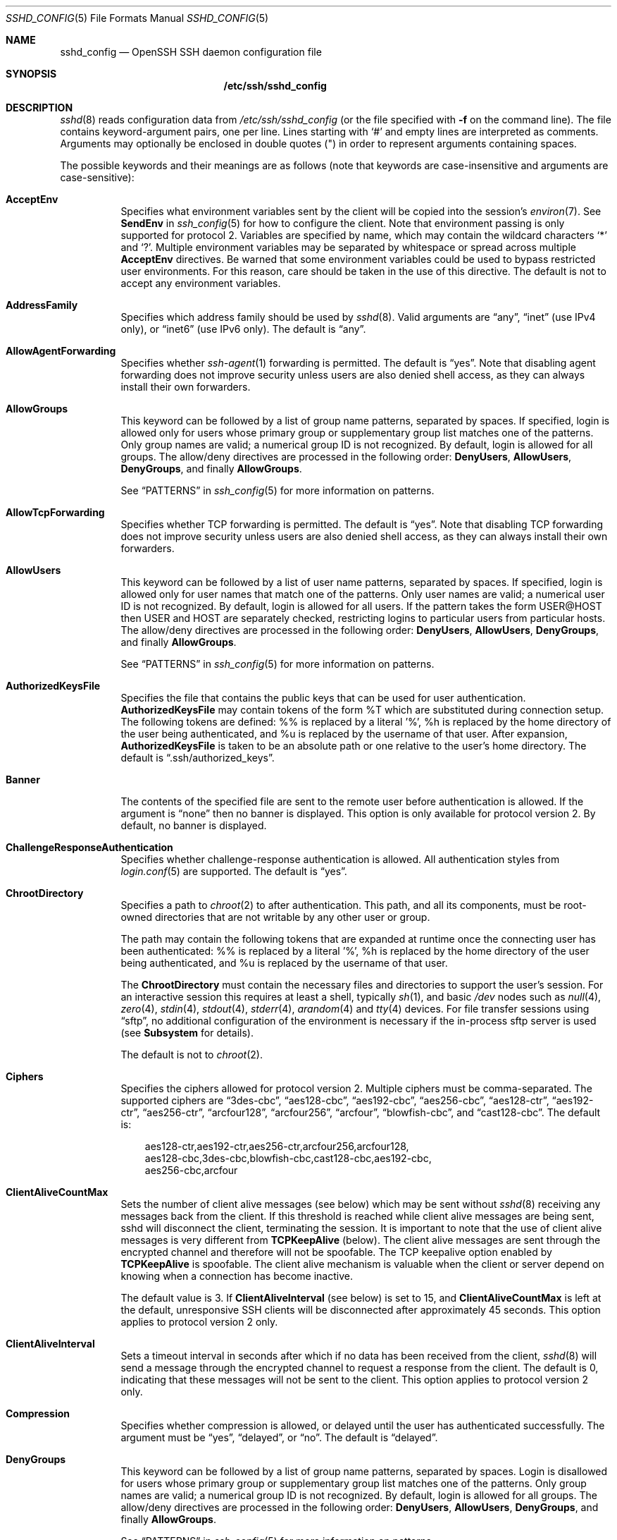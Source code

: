 .\"  -*- nroff -*-
.\"
.\" Author: Tatu Ylonen <ylo@cs.hut.fi>
.\" Copyright (c) 1995 Tatu Ylonen <ylo@cs.hut.fi>, Espoo, Finland
.\"                    All rights reserved
.\"
.\" As far as I am concerned, the code I have written for this software
.\" can be used freely for any purpose.  Any derived versions of this
.\" software must be clearly marked as such, and if the derived work is
.\" incompatible with the protocol description in the RFC file, it must be
.\" called by a name other than "ssh" or "Secure Shell".
.\"
.\" Copyright (c) 1999,2000 Markus Friedl.  All rights reserved.
.\" Copyright (c) 1999 Aaron Campbell.  All rights reserved.
.\" Copyright (c) 1999 Theo de Raadt.  All rights reserved.
.\"
.\" Redistribution and use in source and binary forms, with or without
.\" modification, are permitted provided that the following conditions
.\" are met:
.\" 1. Redistributions of source code must retain the above copyright
.\"    notice, this list of conditions and the following disclaimer.
.\" 2. Redistributions in binary form must reproduce the above copyright
.\"    notice, this list of conditions and the following disclaimer in the
.\"    documentation and/or other materials provided with the distribution.
.\"
.\" THIS SOFTWARE IS PROVIDED BY THE AUTHOR ``AS IS'' AND ANY EXPRESS OR
.\" IMPLIED WARRANTIES, INCLUDING, BUT NOT LIMITED TO, THE IMPLIED WARRANTIES
.\" OF MERCHANTABILITY AND FITNESS FOR A PARTICULAR PURPOSE ARE DISCLAIMED.
.\" IN NO EVENT SHALL THE AUTHOR BE LIABLE FOR ANY DIRECT, INDIRECT,
.\" INCIDENTAL, SPECIAL, EXEMPLARY, OR CONSEQUENTIAL DAMAGES (INCLUDING, BUT
.\" NOT LIMITED TO, PROCUREMENT OF SUBSTITUTE GOODS OR SERVICES; LOSS OF USE,
.\" DATA, OR PROFITS; OR BUSINESS INTERRUPTION) HOWEVER CAUSED AND ON ANY
.\" THEORY OF LIABILITY, WHETHER IN CONTRACT, STRICT LIABILITY, OR TORT
.\" (INCLUDING NEGLIGENCE OR OTHERWISE) ARISING IN ANY WAY OUT OF THE USE OF
.\" THIS SOFTWARE, EVEN IF ADVISED OF THE POSSIBILITY OF SUCH DAMAGE.
.\"
.\" $OpenBSD: sshd_config.5,v 1.103 2009/04/13 19:07:44 stevesk Exp $
.Dd $Mdocdate: April 13 2009 $
.Dt SSHD_CONFIG 5
.Os
.Sh NAME
.Nm sshd_config
.Nd OpenSSH SSH daemon configuration file
.Sh SYNOPSIS
.Nm /etc/ssh/sshd_config
.Sh DESCRIPTION
.Xr sshd 8
reads configuration data from
.Pa /etc/ssh/sshd_config
(or the file specified with
.Fl f
on the command line).
The file contains keyword-argument pairs, one per line.
Lines starting with
.Ql #
and empty lines are interpreted as comments.
Arguments may optionally be enclosed in double quotes
.Pq \&"
in order to represent arguments containing spaces.
.Pp
The possible
keywords and their meanings are as follows (note that
keywords are case-insensitive and arguments are case-sensitive):
.Bl -tag -width Ds
.It Cm AcceptEnv
Specifies what environment variables sent by the client will be copied into
the session's
.Xr environ 7 .
See
.Cm SendEnv
in
.Xr ssh_config 5
for how to configure the client.
Note that environment passing is only supported for protocol 2.
Variables are specified by name, which may contain the wildcard characters
.Ql *
and
.Ql \&? .
Multiple environment variables may be separated by whitespace or spread
across multiple
.Cm AcceptEnv
directives.
Be warned that some environment variables could be used to bypass restricted
user environments.
For this reason, care should be taken in the use of this directive.
The default is not to accept any environment variables.
.It Cm AddressFamily
Specifies which address family should be used by
.Xr sshd 8 .
Valid arguments are
.Dq any ,
.Dq inet
(use IPv4 only), or
.Dq inet6
(use IPv6 only).
The default is
.Dq any .
.It Cm AllowAgentForwarding
Specifies whether
.Xr ssh-agent 1
forwarding is permitted.
The default is
.Dq yes .
Note that disabling agent forwarding does not improve security
unless users are also denied shell access, as they can always install
their own forwarders.
.It Cm AllowGroups
This keyword can be followed by a list of group name patterns, separated
by spaces.
If specified, login is allowed only for users whose primary
group or supplementary group list matches one of the patterns.
Only group names are valid; a numerical group ID is not recognized.
By default, login is allowed for all groups.
The allow/deny directives are processed in the following order:
.Cm DenyUsers ,
.Cm AllowUsers ,
.Cm DenyGroups ,
and finally
.Cm AllowGroups .
.Pp
See
.Sx PATTERNS
in
.Xr ssh_config 5
for more information on patterns.
.It Cm AllowTcpForwarding
Specifies whether TCP forwarding is permitted.
The default is
.Dq yes .
Note that disabling TCP forwarding does not improve security unless
users are also denied shell access, as they can always install their
own forwarders.
.It Cm AllowUsers
This keyword can be followed by a list of user name patterns, separated
by spaces.
If specified, login is allowed only for user names that
match one of the patterns.
Only user names are valid; a numerical user ID is not recognized.
By default, login is allowed for all users.
If the pattern takes the form USER@HOST then USER and HOST
are separately checked, restricting logins to particular
users from particular hosts.
The allow/deny directives are processed in the following order:
.Cm DenyUsers ,
.Cm AllowUsers ,
.Cm DenyGroups ,
and finally
.Cm AllowGroups .
.Pp
See
.Sx PATTERNS
in
.Xr ssh_config 5
for more information on patterns.
.It Cm AuthorizedKeysFile
Specifies the file that contains the public keys that can be used
for user authentication.
.Cm AuthorizedKeysFile
may contain tokens of the form %T which are substituted during connection
setup.
The following tokens are defined: %% is replaced by a literal '%',
%h is replaced by the home directory of the user being authenticated, and
%u is replaced by the username of that user.
After expansion,
.Cm AuthorizedKeysFile
is taken to be an absolute path or one relative to the user's home
directory.
The default is
.Dq .ssh/authorized_keys .
.It Cm Banner
The contents of the specified file are sent to the remote user before
authentication is allowed.
If the argument is
.Dq none
then no banner is displayed.
This option is only available for protocol version 2.
By default, no banner is displayed.
.It Cm ChallengeResponseAuthentication
Specifies whether challenge-response authentication is allowed.
All authentication styles from
.Xr login.conf 5
are supported.
The default is
.Dq yes .
.It Cm ChrootDirectory
Specifies a path to
.Xr chroot 2
to after authentication.
This path, and all its components, must be root-owned directories that are
not writable by any other user or group.
.Pp
The path may contain the following tokens that are expanded at runtime once
the connecting user has been authenticated: %% is replaced by a literal '%',
%h is replaced by the home directory of the user being authenticated, and
%u is replaced by the username of that user.
.Pp
The
.Cm ChrootDirectory
must contain the necessary files and directories to support the
user's session.
For an interactive session this requires at least a shell, typically
.Xr sh 1 ,
and basic
.Pa /dev
nodes such as
.Xr null 4 ,
.Xr zero 4 ,
.Xr stdin 4 ,
.Xr stdout 4 ,
.Xr stderr 4 ,
.Xr arandom 4
and
.Xr tty 4
devices.
For file transfer sessions using
.Dq sftp ,
no additional configuration of the environment is necessary if the
in-process sftp server is used (see
.Cm Subsystem
for details).
.Pp
The default is not to
.Xr chroot 2 .
.It Cm Ciphers
Specifies the ciphers allowed for protocol version 2.
Multiple ciphers must be comma-separated.
The supported ciphers are
.Dq 3des-cbc ,
.Dq aes128-cbc ,
.Dq aes192-cbc ,
.Dq aes256-cbc ,
.Dq aes128-ctr ,
.Dq aes192-ctr ,
.Dq aes256-ctr ,
.Dq arcfour128 ,
.Dq arcfour256 ,
.Dq arcfour ,
.Dq blowfish-cbc ,
and
.Dq cast128-cbc .
The default is:
.Bd -literal -offset 3n
aes128-ctr,aes192-ctr,aes256-ctr,arcfour256,arcfour128,
aes128-cbc,3des-cbc,blowfish-cbc,cast128-cbc,aes192-cbc,
aes256-cbc,arcfour
.Ed
.It Cm ClientAliveCountMax
Sets the number of client alive messages (see below) which may be
sent without
.Xr sshd 8
receiving any messages back from the client.
If this threshold is reached while client alive messages are being sent,
sshd will disconnect the client, terminating the session.
It is important to note that the use of client alive messages is very
different from
.Cm TCPKeepAlive
(below).
The client alive messages are sent through the encrypted channel
and therefore will not be spoofable.
The TCP keepalive option enabled by
.Cm TCPKeepAlive
is spoofable.
The client alive mechanism is valuable when the client or
server depend on knowing when a connection has become inactive.
.Pp
The default value is 3.
If
.Cm ClientAliveInterval
(see below) is set to 15, and
.Cm ClientAliveCountMax
is left at the default, unresponsive SSH clients
will be disconnected after approximately 45 seconds.
This option applies to protocol version 2 only.
.It Cm ClientAliveInterval
Sets a timeout interval in seconds after which if no data has been received
from the client,
.Xr sshd 8
will send a message through the encrypted
channel to request a response from the client.
The default
is 0, indicating that these messages will not be sent to the client.
This option applies to protocol version 2 only.
.It Cm Compression
Specifies whether compression is allowed, or delayed until
the user has authenticated successfully.
The argument must be
.Dq yes ,
.Dq delayed ,
or
.Dq no .
The default is
.Dq delayed .
.It Cm DenyGroups
This keyword can be followed by a list of group name patterns, separated
by spaces.
Login is disallowed for users whose primary group or supplementary
group list matches one of the patterns.
Only group names are valid; a numerical group ID is not recognized.
By default, login is allowed for all groups.
The allow/deny directives are processed in the following order:
.Cm DenyUsers ,
.Cm AllowUsers ,
.Cm DenyGroups ,
and finally
.Cm AllowGroups .
.Pp
See
.Sx PATTERNS
in
.Xr ssh_config 5
for more information on patterns.
.It Cm DenyUsers
This keyword can be followed by a list of user name patterns, separated
by spaces.
Login is disallowed for user names that match one of the patterns.
Only user names are valid; a numerical user ID is not recognized.
By default, login is allowed for all users.
If the pattern takes the form USER@HOST then USER and HOST
are separately checked, restricting logins to particular
users from particular hosts.
The allow/deny directives are processed in the following order:
.Cm DenyUsers ,
.Cm AllowUsers ,
.Cm DenyGroups ,
and finally
.Cm AllowGroups .
.Pp
See
.Sx PATTERNS
in
.Xr ssh_config 5
for more information on patterns.
.It Cm ForceCommand
Forces the execution of the command specified by
.Cm ForceCommand ,
ignoring any command supplied by the client and
.Pa ~/.ssh/rc
if present.
The command is invoked by using the user's login shell with the -c option.
This applies to shell, command, or subsystem execution.
It is most useful inside a
.Cm Match
block.
The command originally supplied by the client is available in the
.Ev SSH_ORIGINAL_COMMAND
environment variable.
Specifying a command of
.Dq internal-sftp
will force the use of an in-process sftp server that requires no support
files when used with
.Cm ChrootDirectory .
.It Cm GatewayPorts
Specifies whether remote hosts are allowed to connect to ports
forwarded for the client.
By default,
.Xr sshd 8
binds remote port forwardings to the loopback address.
This prevents other remote hosts from connecting to forwarded ports.
.Cm GatewayPorts
can be used to specify that sshd
should allow remote port forwardings to bind to non-loopback addresses, thus
allowing other hosts to connect.
The argument may be
.Dq no
to force remote port forwardings to be available to the local host only,
.Dq yes
to force remote port forwardings to bind to the wildcard address, or
.Dq clientspecified
to allow the client to select the address to which the forwarding is bound.
The default is
.Dq no .
.It Cm GSSAPIAuthentication
Specifies whether user authentication based on GSSAPI is allowed.
The default is
.Dq no .
Note that this option applies to protocol version 2 only.
.It Cm GSSAPICleanupCredentials
Specifies whether to automatically destroy the user's credentials cache
on logout.
The default is
.Dq yes .
Note that this option applies to protocol version 2 only.
.It Cm HostbasedAuthentication
Specifies whether rhosts or /etc/hosts.equiv authentication together
with successful public key client host authentication is allowed
(host-based authentication).
This option is similar to
.Cm RhostsRSAAuthentication
and applies to protocol version 2 only.
The default is
.Dq no .
.It Cm HostbasedUsesNameFromPacketOnly
Specifies whether or not the server will attempt to perform a reverse
name lookup when matching the name in the
.Pa ~/.shosts ,
.Pa ~/.rhosts ,
and
.Pa /etc/hosts.equiv
files during
.Cm HostbasedAuthentication .
A setting of
.Dq yes
means that
.Xr sshd 8
uses the name supplied by the client rather than
attempting to resolve the name from the TCP connection itself.
The default is
.Dq no .
.It Cm HostKey
Specifies a file containing a private host key
used by SSH.
The default is
.Pa /etc/ssh/ssh_host_key
for protocol version 1, and
.Pa /etc/ssh/ssh_host_rsa_key
and
.Pa /etc/ssh/ssh_host_dsa_key
for protocol version 2.
Note that
.Xr sshd 8
will refuse to use a file if it is group/world-accessible.
It is possible to have multiple host key files.
.Dq rsa1
keys are used for version 1 and
.Dq dsa
or
.Dq rsa
are used for version 2 of the SSH protocol.
.It Cm IgnoreRhosts
Specifies that
.Pa .rhosts
and
.Pa .shosts
files will not be used in
.Cm RhostsRSAAuthentication
or
.Cm HostbasedAuthentication .
.Pp
.Pa /etc/hosts.equiv
and
.Pa /etc/shosts.equiv
are still used.
The default is
.Dq yes .
.It Cm IgnoreUserKnownHosts
Specifies whether
.Xr sshd 8
should ignore the user's
.Pa ~/.ssh/known_hosts
during
.Cm RhostsRSAAuthentication
or
.Cm HostbasedAuthentication .
The default is
.Dq no .
.It Cm KerberosAuthentication
Specifies whether the password provided by the user for
.Cm PasswordAuthentication
will be validated through the Kerberos KDC.
To use this option, the server needs a
Kerberos servtab which allows the verification of the KDC's identity.
The default is
.Dq no .
.It Cm KerberosGetAFSToken
If AFS is active and the user has a Kerberos 5 TGT, attempt to acquire
an AFS token before accessing the user's home directory.
The default is
.Dq no .
.It Cm KerberosOrLocalPasswd
If password authentication through Kerberos fails then
the password will be validated via any additional local mechanism
such as
.Pa /etc/passwd .
The default is
.Dq yes .
.It Cm KerberosTicketCleanup
Specifies whether to automatically destroy the user's ticket cache
file on logout.
The default is
.Dq yes .
.It Cm KeyRegenerationInterval
In protocol version 1, the ephemeral server key is automatically regenerated
after this many seconds (if it has been used).
The purpose of regeneration is to prevent
decrypting captured sessions by later breaking into the machine and
stealing the keys.
The key is never stored anywhere.
If the value is 0, the key is never regenerated.
The default is 3600 (seconds).
.It Cm ListenAddress
Specifies the local addresses
.Xr sshd 8
should listen on.
The following forms may be used:
.Pp
.Bl -item -offset indent -compact
.It
.Cm ListenAddress
.Sm off
.Ar host No | Ar IPv4_addr No | Ar IPv6_addr
.Sm on
.It
.Cm ListenAddress
.Sm off
.Ar host No | Ar IPv4_addr No : Ar port
.Sm on
.It
.Cm ListenAddress
.Sm off
.Oo
.Ar host No | Ar IPv6_addr Oc : Ar port
.Sm on
.El
.Pp
If
.Ar port
is not specified,
sshd will listen on the address and all prior
.Cm Port
options specified.
The default is to listen on all local addresses.
Multiple
.Cm ListenAddress
options are permitted.
Additionally, any
.Cm Port
options must precede this option for non-port qualified addresses.
.It Cm LoginGraceTime
The server disconnects after this time if the user has not
successfully logged in.
If the value is 0, there is no time limit.
The default is 120 seconds.
.It Cm LogLevel
Gives the verbosity level that is used when logging messages from
.Xr sshd 8 .
The possible values are:
QUIET, FATAL, ERROR, INFO, VERBOSE, DEBUG, DEBUG1, DEBUG2, and DEBUG3.
The default is INFO.
DEBUG and DEBUG1 are equivalent.
DEBUG2 and DEBUG3 each specify higher levels of debugging output.
Logging with a DEBUG level violates the privacy of users and is not recommended.
.It Cm MACs
Specifies the available MAC (message authentication code) algorithms.
The MAC algorithm is used in protocol version 2
for data integrity protection.
Multiple algorithms must be comma-separated.
The default is:
.Bd -literal -offset indent
hmac-md5,hmac-sha1,umac-64@openssh.com,
hmac-ripemd160,hmac-sha1-96,hmac-md5-96
.Ed
.It Cm Match
Introduces a conditional block.
If all of the criteria on the
.Cm Match
line are satisfied, the keywords on the following lines override those
set in the global section of the config file, until either another
.Cm Match
line or the end of the file.
.Pp
The arguments to
.Cm Match
are one or more criteria-pattern pairs.
The available criteria are
.Cm User ,
.Cm Group ,
.Cm Host ,
and
.Cm Address .
The match patterns may consist of single entries or comma-separated
lists and may use the wildcard and negation operators described in the
.Sx PATTERNS
section of
.Xr ssh_config 5 .
.Pp
The patterns in an
.Cm Address
criteria may additionally contain addresses to match in CIDR
address/masklen format, e.g.\&
.Dq 192.0.2.0/24
or
.Dq 3ffe:ffff::/32 .
Note that the mask length provided must be consistent with the address -
it is an error to specify a mask length that is too long for the address
or one with bits set in this host portion of the address.
For example,
.Dq 192.0.2.0/33
and
.Dq 192.0.2.0/8
respectively.
.Pp
Only a subset of keywords may be used on the lines following a
.Cm Match
keyword.
Available keywords are
.Cm AllowAgentForwarding ,
.Cm AllowTcpForwarding ,
.Cm Banner ,
.Cm ChrootDirectory ,
.Cm ForceCommand ,
.Cm GatewayPorts ,
.Cm GSSAPIAuthentication ,
.Cm HostbasedAuthentication ,
.Cm KbdInteractiveAuthentication ,
.Cm KerberosAuthentication ,
.Cm MaxAuthTries ,
.Cm MaxSessions ,
.Cm PasswordAuthentication ,
.Cm PermitEmptyPasswords ,
.Cm PermitOpen ,
.Cm PermitRootLogin ,
.Cm RhostsRSAAuthentication ,
.Cm RSAAuthentication ,
.Cm X11DisplayOffset ,
.Cm X11Forwarding
and
.Cm X11UseLocalHost .
.It Cm MaxAuthTries
Specifies the maximum number of authentication attempts permitted per
connection.
Once the number of failures reaches half this value,
additional failures are logged.
The default is 6.
.It Cm MaxSessions
Specifies the maximum number of open sessions permitted per network connection.
The default is 10.
.It Cm MaxStartups
Specifies the maximum number of concurrent unauthenticated connections to the
SSH daemon.
Additional connections will be dropped until authentication succeeds or the
.Cm LoginGraceTime
expires for a connection.
The default is 10.
.Pp
Alternatively, random early drop can be enabled by specifying
the three colon separated values
.Dq start:rate:full
(e.g. "10:30:60").
.Xr sshd 8
will refuse connection attempts with a probability of
.Dq rate/100
(30%)
if there are currently
.Dq start
(10)
unauthenticated connections.
The probability increases linearly and all connection attempts
are refused if the number of unauthenticated connections reaches
.Dq full
(60).
.It Cm PasswordAuthentication
Specifies whether password authentication is allowed.
The default is
.Dq yes .
.It Cm PermitEmptyPasswords
When password authentication is allowed, it specifies whether the
server allows login to accounts with empty password strings.
The default is
.Dq no .
.It Cm PermitOpen
Specifies the destinations to which TCP port forwarding is permitted.
The forwarding specification must be one of the following forms:
.Pp
.Bl -item -offset indent -compact
.It
.Cm PermitOpen
.Sm off
.Ar host : port
.Sm on
.It
.Cm PermitOpen
.Sm off
.Ar IPv4_addr : port
.Sm on
.It
.Cm PermitOpen
.Sm off
.Ar \&[ IPv6_addr \&] : port
.Sm on
.El
.Pp
Multiple forwards may be specified by separating them with whitespace.
An argument of
.Dq any
can be used to remove all restrictions and permit any forwarding requests.
By default all port forwarding requests are permitted.
.It Cm PermitRootLogin
Specifies whether root can log in using
.Xr ssh 1 .
The argument must be
.Dq yes ,
.Dq without-password ,
.Dq forced-commands-only ,
or
.Dq no .
The default is
.Dq yes .
.Pp
If this option is set to
.Dq without-password ,
password authentication is disabled for root.
.Pp
If this option is set to
.Dq forced-commands-only ,
root login with public key authentication will be allowed,
but only if the
.Ar command
option has been specified
(which may be useful for taking remote backups even if root login is
normally not allowed).
All other authentication methods are disabled for root.
.Pp
If this option is set to
.Dq no ,
root is not allowed to log in.
.It Cm PermitTunnel
Specifies whether
.Xr tun 4
device forwarding is allowed.
The argument must be
.Dq yes ,
.Dq point-to-point
(layer 3),
.Dq ethernet
(layer 2), or
.Dq no .
Specifying
.Dq yes
permits both
.Dq point-to-point
and
.Dq ethernet .
The default is
.Dq no .
.It Cm PermitUserEnvironment
Specifies whether
.Pa ~/.ssh/environment
and
.Cm environment=
options in
.Pa ~/.ssh/authorized_keys
are processed by
.Xr sshd 8 .
The default is
.Dq no .
Enabling environment processing may enable users to bypass access
restrictions in some configurations using mechanisms such as
.Ev LD_PRELOAD .
.It Cm PidFile
Specifies the file that contains the process ID of the
SSH daemon.
The default is
.Pa /var/run/sshd.pid .
.It Cm Port
Specifies the port number that
.Xr sshd 8
listens on.
The default is 22.
Multiple options of this type are permitted.
See also
.Cm ListenAddress .
.It Cm PrintLastLog
Specifies whether
.Xr sshd 8
should print the date and time of the last user login when a user logs
in interactively.
The default is
.Dq yes .
.It Cm PrintMotd
Specifies whether
.Xr sshd 8
should print
.Pa /etc/motd
when a user logs in interactively.
(On some systems it is also printed by the shell,
.Pa /etc/profile ,
or equivalent.)
The default is
.Dq yes .
.It Cm Protocol
Specifies the protocol versions
.Xr sshd 8
supports.
The possible values are
.Sq 1
and
.Sq 2 .
Multiple versions must be comma-separated.
The default is
.Dq 2,1 .
Note that the order of the protocol list does not indicate preference,
because the client selects among multiple protocol versions offered
by the server.
Specifying
.Dq 2,1
is identical to
.Dq 1,2 .
.It Cm PubkeyAuthentication
Specifies whether public key authentication is allowed.
The default is
.Dq yes .
Note that this option applies to protocol version 2 only.
.It Cm RhostsRSAAuthentication
Specifies whether rhosts or /etc/hosts.equiv authentication together
with successful RSA host authentication is allowed.
The default is
.Dq no .
This option applies to protocol version 1 only.
.It Cm RSAAuthentication
Specifies whether pure RSA authentication is allowed.
The default is
.Dq yes .
This option applies to protocol version 1 only.
.It Cm ServerKeyBits
Defines the number of bits in the ephemeral protocol version 1 server key.
The minimum value is 512, and the default is 1024.
.It Cm StrictModes
Specifies whether
.Xr sshd 8
should check file modes and ownership of the
user's files and home directory before accepting login.
This is normally desirable because novices sometimes accidentally leave their
directory or files world-writable.
The default is
.Dq yes .
.It Cm Subsystem
Configures an external subsystem (e.g. file transfer daemon).
Arguments should be a subsystem name and a command (with optional arguments)
to execute upon subsystem request.
.Pp
The command
.Xr sftp-server 8
implements the
.Dq sftp
file transfer subsystem.
.Pp
Alternately the name
.Dq internal-sftp
implements an in-process
.Dq sftp
server.
This may simplify configurations using
.Cm ChrootDirectory
to force a different filesystem root on clients.
.Pp
By default no subsystems are defined.
Note that this option applies to protocol version 2 only.
.It Cm SyslogFacility
Gives the facility code that is used when logging messages from
.Xr sshd 8 .
The possible values are: DAEMON, USER, AUTH, LOCAL0, LOCAL1, LOCAL2,
LOCAL3, LOCAL4, LOCAL5, LOCAL6, LOCAL7.
The default is AUTH.
.It Cm TCPKeepAlive
Specifies whether the system should send TCP keepalive messages to the
other side.
If they are sent, death of the connection or crash of one
of the machines will be properly noticed.
However, this means that
connections will die if the route is down temporarily, and some people
find it annoying.
On the other hand, if TCP keepalives are not sent,
sessions may hang indefinitely on the server, leaving
.Dq ghost
users and consuming server resources.
.Pp
The default is
.Dq yes
(to send TCP keepalive messages), and the server will notice
if the network goes down or the client host crashes.
This avoids infinitely hanging sessions.
.Pp
To disable TCP keepalive messages, the value should be set to
.Dq no .
.It Cm UseDNS
Specifies whether
.Xr sshd 8
should look up the remote host name and check that
the resolved host name for the remote IP address maps back to the
very same IP address.
The default is
.Dq yes .
.It Cm UseLogin
Specifies whether
.Xr login 1
is used for interactive login sessions.
The default is
.Dq no .
Note that
.Xr login 1
is never used for remote command execution.
Note also, that if this is enabled,
.Cm X11Forwarding
will be disabled because
.Xr login 1
does not know how to handle
.Xr xauth 1
cookies.
If
.Cm UsePrivilegeSeparation
is specified, it will be disabled after authentication.
.It Cm UsePrivilegeSeparation
Specifies whether
.Xr sshd 8
separates privileges by creating an unprivileged child process
to deal with incoming network traffic.
After successful authentication, another process will be created that has
the privilege of the authenticated user.
The goal of privilege separation is to prevent privilege
escalation by containing any corruption within the unprivileged processes.
The default is
.Dq yes .
.It Cm X11DisplayOffset
Specifies the first display number available for
.Xr sshd 8 Ns 's
X11 forwarding.
This prevents sshd from interfering with real X11 servers.
The default is 10.
.It Cm X11Forwarding
Specifies whether X11 forwarding is permitted.
The argument must be
.Dq yes
or
.Dq no .
The default is
.Dq no .
.Pp
When X11 forwarding is enabled, there may be additional exposure to
the server and to client displays if the
.Xr sshd 8
proxy display is configured to listen on the wildcard address (see
.Cm X11UseLocalhost
below), though this is not the default.
Additionally, the authentication spoofing and authentication data
verification and substitution occur on the client side.
The security risk of using X11 forwarding is that the client's X11
display server may be exposed to attack when the SSH client requests
forwarding (see the warnings for
.Cm ForwardX11
in
.Xr ssh_config 5 ) .
A system administrator may have a stance in which they want to
protect clients that may expose themselves to attack by unwittingly
requesting X11 forwarding, which can warrant a
.Dq no
setting.
.Pp
Note that disabling X11 forwarding does not prevent users from
forwarding X11 traffic, as users can always install their own forwarders.
X11 forwarding is automatically disabled if
.Cm UseLogin
is enabled.
.It Cm X11UseLocalhost
Specifies whether
.Xr sshd 8
should bind the X11 forwarding server to the loopback address or to
the wildcard address.
By default,
sshd binds the forwarding server to the loopback address and sets the
hostname part of the
.Ev DISPLAY
environment variable to
.Dq localhost .
This prevents remote hosts from connecting to the proxy display.
However, some older X11 clients may not function with this
configuration.
.Cm X11UseLocalhost
may be set to
.Dq no
to specify that the forwarding server should be bound to the wildcard
address.
The argument must be
.Dq yes
or
.Dq no .
The default is
.Dq yes .
.It Cm XAuthLocation
Specifies the full pathname of the
.Xr xauth 1
program.
The default is
.Pa /usr/X11R6/bin/xauth .
.El
.Sh TIME FORMATS
.Xr sshd 8
command-line arguments and configuration file options that specify time
may be expressed using a sequence of the form:
.Sm off
.Ar time Op Ar qualifier ,
.Sm on
where
.Ar time
is a positive integer value and
.Ar qualifier
is one of the following:
.Pp
.Bl -tag -width Ds -compact -offset indent
.It Aq Cm none
seconds
.It Cm s | Cm S
seconds
.It Cm m | Cm M
minutes
.It Cm h | Cm H
hours
.It Cm d | Cm D
days
.It Cm w | Cm W
weeks
.El
.Pp
Each member of the sequence is added together to calculate
the total time value.
.Pp
Time format examples:
.Pp
.Bl -tag -width Ds -compact -offset indent
.It 600
600 seconds (10 minutes)
.It 10m
10 minutes
.It 1h30m
1 hour 30 minutes (90 minutes)
.El
.Sh FILES
.Bl -tag -width Ds
.It Pa /etc/ssh/sshd_config
Contains configuration data for
.Xr sshd 8 .
This file should be writable by root only, but it is recommended
(though not necessary) that it be world-readable.
.El
.Sh SEE ALSO
.Xr sshd 8
.Sh AUTHORS
OpenSSH is a derivative of the original and free
ssh 1.2.12 release by Tatu Ylonen.
Aaron Campbell, Bob Beck, Markus Friedl, Niels Provos,
Theo de Raadt and Dug Song
removed many bugs, re-added newer features and
created OpenSSH.
Markus Friedl contributed the support for SSH
protocol versions 1.5 and 2.0.
Niels Provos and Markus Friedl contributed support
for privilege separation.
